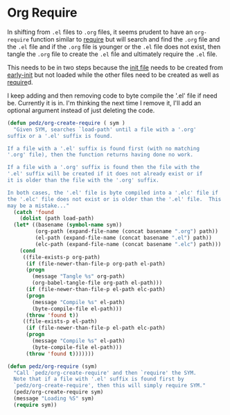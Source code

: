 #+PROPERTY: header-args:emacs-lisp :comments link :tangle yes

* Org Require

In shifting from ~.el~ files to ~.org~ files, it seems prudent to have
an ~org-require~ function similar to [[elisp:(describe-function 'require][require]] but will search and find
the ~.org~ file and the ~.el~ file and if the ~.org~ file is younger
or the ~.el~ file does not exist, then tangle the ~.org~ file to
create the ~.el~ file and ultimately require the ~.el~ file.

This needs to be in two steps because the [[file:init.org::+PROPERTY: header-args:emacs-lisp :comments link :tangle yes][init file]] needs to be
created from [[file:early-init.el::(defvar pedz-init-debug nil][early-init]] but not loaded while the other files need to
be created as well as [[elisp:(describe-function 'require)][require]]d.
  
I keep adding and then removing code to byte compile the '.el' file if
need be.  Currently it is in.  I'm thinking the next time I remove it,
I'll add an optional argument instead of just deleting the code.

#+begin_src emacs-lisp
  (defun pedz/org-create-require ( sym )
    "Given SYM, searches `load-path' until a file with a '.org'
  suffix or a '.el' suffix is found.

  If a file with a '.el' suffix is found first (with no matching
  '.org' file), then the function returns having done no work.

  If a file with a '.org' suffix is found then the file with the
  '.el' suffix will be created if it does not already exist or if
  it is older than the file with the '.org' suffix.

  In both cases, the '.el' file is byte compiled into a '.elc' file if
  the '.elc' file does not exist or is older than the '.el' file.  This
  may be a mistake..."
    (catch 'found
      (dolist (path load-path)
	(let* ((basename (symbol-name sym))
	       (org-path (expand-file-name (concat basename ".org") path))
	       (el-path (expand-file-name (concat basename ".el") path))
	       (elc-path (expand-file-name (concat basename ".elc") path)))
	  (cond
	   ((file-exists-p org-path)
	    (if (file-newer-than-file-p org-path el-path)
		(progn
		  (message "Tangle %s" org-path)
		  (org-babel-tangle-file org-path el-path)))
	    (if (file-newer-than-file-p el-path elc-path)
		(progn
		  (message "Compile %s" el-path)
		  (byte-compile-file el-path)))
	    (throw 'found t))
	   ((file-exists-p el-path)
	    (if (file-newer-than-file-p el-path elc-path)
		(progn
		  (message "Compile %s" el-path)
		  (byte-compile-file el-path)))
	    (throw 'found t)))))))

  (defun pedz/org-require (sym)
    "Call `pedz/org-create-require' and then `require' the SYM.
    Note that if a file with '.el' suffix is found first by
    `pedz/org-create-require', then this will simply require SYM."
    (pedz/org-create-require sym)
    (message "Loading %S" sym)
    (require sym))
#+end_src
